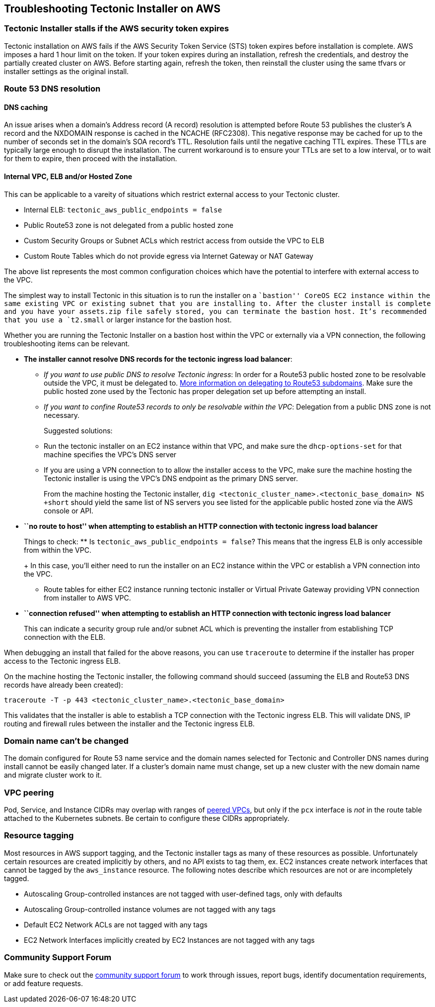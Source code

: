Troubleshooting Tectonic Installer on AWS
-----------------------------------------

Tectonic Installer stalls if the AWS security token expires
~~~~~~~~~~~~~~~~~~~~~~~~~~~~~~~~~~~~~~~~~~~~~~~~~~~~~~~~~~~

Tectonic installation on AWS fails if the AWS Security Token Service
(STS) token expires before installation is complete. AWS imposes a hard
1 hour limit on the token. If your token expires during an installation,
refresh the credentials, and destroy the partially created cluster on
AWS. Before starting again, refresh the token, then reinstall the
cluster using the same tfvars or installer settings as the original
install.

Route 53 DNS resolution
~~~~~~~~~~~~~~~~~~~~~~~

DNS caching
^^^^^^^^^^^

An issue arises when a domain’s Address record (A record) resolution is
attempted before Route 53 publishes the cluster’s A record and the
NXDOMAIN response is cached in the NCACHE (RFC2308). This negative
response may be cached for up to the number of seconds set in the
domain’s SOA record’s TTL. Resolution fails until the negative caching
TTL expires. These TTLs are typically large enough to disrupt the
installation. The current workaround is to ensure your TTLs are set to a
low interval, or to wait for them to expire, then proceed with the
installation.

Internal VPC, ELB and/or Hosted Zone
^^^^^^^^^^^^^^^^^^^^^^^^^^^^^^^^^^^^

This can be applicable to a vareity of situations which restrict
external access to your Tectonic cluster.

* Internal ELB: `tectonic_aws_public_endpoints = false`
* Public Route53 zone is not delegated from a public hosted zone
* Custom Security Groups or Subnet ACLs which restrict access from
outside the VPC to ELB
* Custom Route Tables which do not provide egress via Internet Gateway
or NAT Gateway

The above list represents the most common configuration choices which
have the potential to interfere with external access to the VPC.

The simplest way to install Tectonic in this situation is to run the
installer on a ``bastion'' CoreOS EC2 instance within the same existing
VPC or existing subnet that you are installing to. After the cluster
install is complete and you have your assets.zip file safely stored, you
can terminate the bastion host. It’s recommended that you use a
`t2.small` or larger instance for the bastion host.

Whether you are running the Tectonic Installer on a bastion host within
the VPC or externally via a VPN connection, the following
troubleshooting items can be relevant.

* *The installer cannot resolve DNS records for the tectonic ingress
load balancer*:
** _If you want to use public DNS to resolve Tectonic ingress_: In order
for a Route53 public hosted zone to be resolvable outside the VPC, it
must be delegated to.
http://docs.aws.amazon.com/Route53/latest/DeveloperGuide/CreatingNewSubdomain.html#UpdateDNSParentDomain[More
information on delegating to Route53 subdomains]. Make sure the public
hosted zone used by the Tectonic has proper delegation set up before
attempting an install.
** _If you want to confine Route53 records to only be resolvable within
the VPC_: Delegation from a public DNS zone is not necessary.
+
Suggested solutions:
** Run the tectonic installer on an EC2 instance within that VPC, and
make sure the `dhcp-options-set` for that machine specifies the VPC’s
DNS server
** If you are using a VPN connection to to allow the installer access to
the VPC, make sure the machine hosting the Tectonic installer is using
the VPC’s DNS endpoint as the primary DNS server.
+
From the machine hosting the Tectonic installer,
`dig <tectonic_cluster_name>.<tectonic_base_domain> NS +short` should
yield the same list of NS servers you see listed for the applicable
public hosted zone via the AWS console or API.
* *``no route to host'' when attempting to establish an HTTP connection
with tectonic ingress load balancer*
+
Things to check:
** Is `tectonic_aws_public_endpoints = false`? This means that the
ingress ELB is only accessible from within the VPC.
+
In this case, you’ll either need to run the installer on an EC2 instance
within the VPC or establish a VPN connection into the VPC.
** Route tables for either EC2 instance running tectonic installer or
Virtual Private Gateway providing VPN connection from installer to AWS
VPC.
* *``connection refused'' when attempting to establish an HTTP
connection with tectonic ingress load balancer*
+
This can indicate a security group rule and/or subnet ACL which is
preventing the installer from establishing TCP connection with the ELB.

When debugging an install that failed for the above reasons, you can use
`traceroute` to determine if the installer has proper access to the
Tectonic ingress ELB.

On the machine hosting the Tectonic installer, the following command
should succeed (assuming the ELB and Route53 DNS records have already
been created):

[source,sh]
----
traceroute -T -p 443 <tectonic_cluster_name>.<tectonic_base_domain>
----

This validates that the installer is able to establish a TCP connection
with the Tectonic ingress ELB. This will validate DNS, IP routing and
firewall rules between the installer and the Tectonic ingress ELB.

Domain name can’t be changed
~~~~~~~~~~~~~~~~~~~~~~~~~~~~

The domain configured for Route 53 name service and the domain names
selected for Tectonic and Controller DNS names during install cannot be
easily changed later. If a cluster’s domain name must change, set up a
new cluster with the new domain name and migrate cluster work to it.

VPC peering
~~~~~~~~~~~

Pod, Service, and Instance CIDRs may overlap with ranges of
http://docs.aws.amazon.com/AmazonVPC/latest/UserGuide/vpc-peering.html[peered
VPCs], but only if the `pcx` interface is _not_ in the route table
attached to the Kubernetes subnets. Be certain to configure these CIDRs
appropriately.

Resource tagging
~~~~~~~~~~~~~~~~

Most resources in AWS support tagging, and the Tectonic installer tags
as many of these resources as possible. Unfortunately certain resources
are created implicitly by others, and no API exists to tag them, ex. EC2
instances create network interfaces that cannot be tagged by the
`aws_instance` resource. The following notes describe which resources
are not or are incompletely tagged.

* Autoscaling Group-controlled instances are not tagged with
user-defined tags, only with defaults
* Autoscaling Group-controlled instance volumes are not tagged with any
tags
* Default EC2 Network ACLs are not tagged with any tags
* EC2 Network Interfaces implicitly created by EC2 Instances are not
tagged with any tags

Community Support Forum
~~~~~~~~~~~~~~~~~~~~~~~

Make sure to check out the
https://github.com/coreos/tectonic-forum/issues[community support forum]
to work through issues, report bugs, identify documentation
requirements, or add feature requests.
